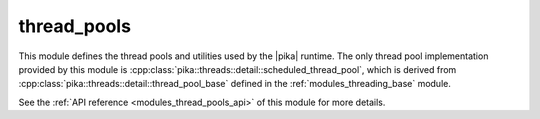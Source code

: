 ..
    Copyright (c) 2019 The STE||AR-Group

    SPDX-License-Identifier: BSL-1.0
    Distributed under the Boost Software License, Version 1.0. (See accompanying
    file LICENSE_1_0.txt or copy at http://www.boost.org/LICENSE_1_0.txt)

.. _modules_thread_pools:

============
thread_pools
============

This module defines the thread pools and utilities used by the |pika| runtime.
The only thread pool implementation provided by this module is
:cpp:class:`pika::threads::detail::scheduled_thread_pool`, which is derived from
:cpp:class:`pika::threads::detail::thread_pool_base` defined in the
:ref:`modules_threading_base` module.

See the :ref:`API reference <modules_thread_pools_api>` of this module for more
details.

